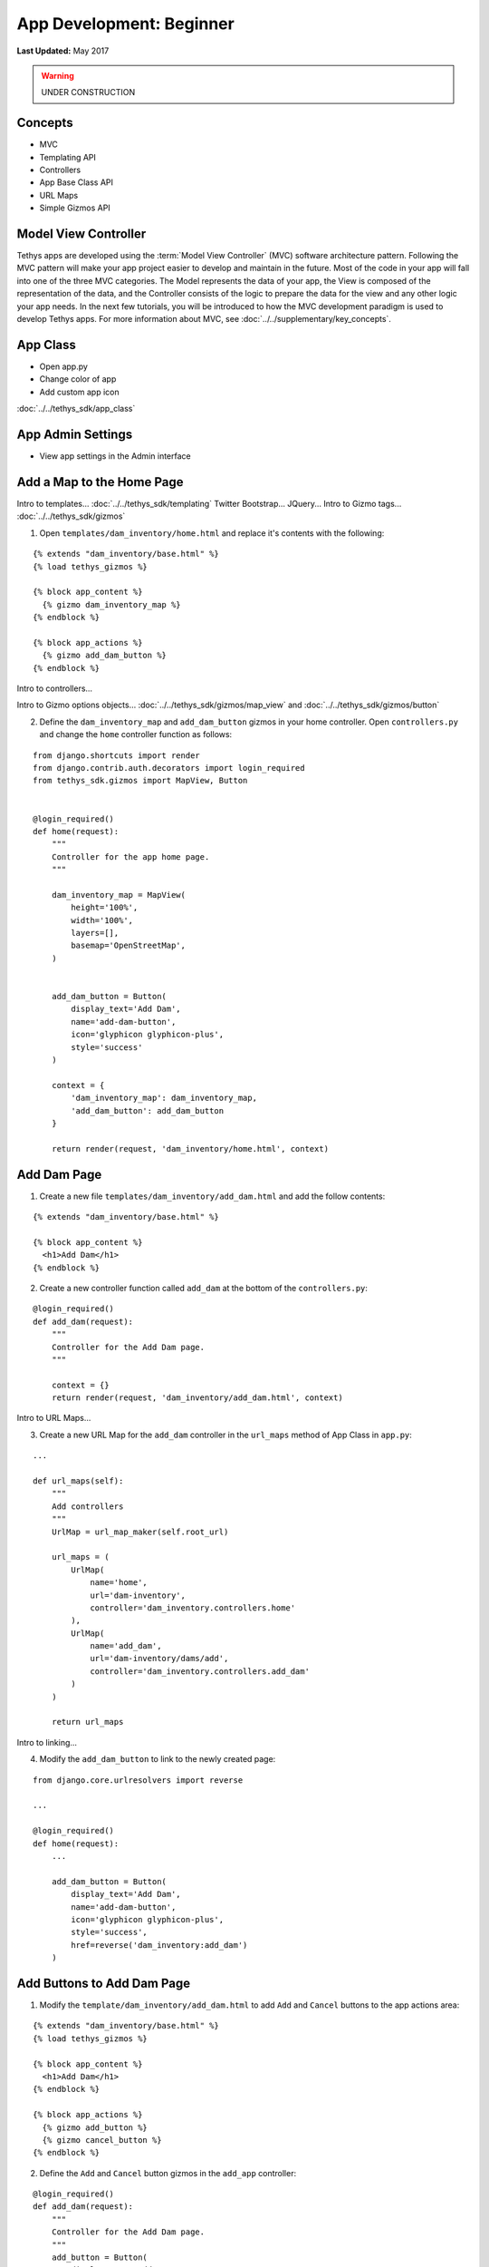 *************************
App Development: Beginner
*************************

**Last Updated:** May 2017

.. warning::

   UNDER CONSTRUCTION

Concepts
========

* MVC
* Templating API
* Controllers
* App Base Class API
* URL Maps
* Simple Gizmos API

Model View Controller
=====================

Tethys apps are developed using the :term:`Model View Controller` (MVC) software architecture pattern. Following the MVC pattern will make your app project easier to develop and maintain in the future. Most of the code in your app will fall into one of the three MVC categories. The Model represents the data of your app, the View is composed of the representation of the data, and the Controller consists of the logic to prepare the data for the view and any other logic your app needs. In the next few tutorials, you will be introduced to how the MVC development paradigm is used to develop Tethys apps. For more information about MVC, see :doc:`../../supplementary/key_concepts`.

App Class
=========

* Open app.py
* Change color of app
* Add custom app icon

:doc:`../../tethys_sdk/app_class`

App Admin Settings
==================

* View app settings in the Admin interface

Add a Map to the Home Page
==========================

Intro to templates... :doc:`../../tethys_sdk/templating`
Twitter Bootstrap...
JQuery...
Intro to Gizmo tags... :doc:`../../tethys_sdk/gizmos`

1. Open ``templates/dam_inventory/home.html`` and replace it's contents with the following:

::

    {% extends "dam_inventory/base.html" %}
    {% load tethys_gizmos %}

    {% block app_content %}
      {% gizmo dam_inventory_map %}
    {% endblock %}

    {% block app_actions %}
      {% gizmo add_dam_button %}
    {% endblock %}

Intro to controllers...

Intro to Gizmo options objects... :doc:`../../tethys_sdk/gizmos/map_view` and :doc:`../../tethys_sdk/gizmos/button`

2. Define the ``dam_inventory_map`` and ``add_dam_button`` gizmos in your home controller. Open ``controllers.py`` and change the ``home`` controller function as follows:

::

    from django.shortcuts import render
    from django.contrib.auth.decorators import login_required
    from tethys_sdk.gizmos import MapView, Button


    @login_required()
    def home(request):
        """
        Controller for the app home page.
        """

        dam_inventory_map = MapView(
            height='100%',
            width='100%',
            layers=[],
            basemap='OpenStreetMap',
        )


        add_dam_button = Button(
            display_text='Add Dam',
            name='add-dam-button',
            icon='glyphicon glyphicon-plus',
            style='success'
        )

        context = {
            'dam_inventory_map': dam_inventory_map,
            'add_dam_button': add_dam_button
        }

        return render(request, 'dam_inventory/home.html', context)

Add Dam Page
============

1. Create a new file ``templates/dam_inventory/add_dam.html`` and add the follow contents:

::

    {% extends "dam_inventory/base.html" %}

    {% block app_content %}
      <h1>Add Dam</h1>
    {% endblock %}


2. Create a new controller function called ``add_dam`` at the bottom of the ``controllers.py``:

::

    @login_required()
    def add_dam(request):
        """
        Controller for the Add Dam page.
        """

        context = {}
        return render(request, 'dam_inventory/add_dam.html', context)


Intro to URL Maps...

3. Create a new URL Map for the ``add_dam`` controller in the ``url_maps`` method of App Class in ``app.py``:

::

    ...

    def url_maps(self):
        """
        Add controllers
        """
        UrlMap = url_map_maker(self.root_url)

        url_maps = (
            UrlMap(
                name='home',
                url='dam-inventory',
                controller='dam_inventory.controllers.home'
            ),
            UrlMap(
                name='add_dam',
                url='dam-inventory/dams/add',
                controller='dam_inventory.controllers.add_dam'
            )
        )

        return url_maps

Intro to linking...

4. Modify the ``add_dam_button`` to link to the newly created page:

::

    from django.core.urlresolvers import reverse

    ...

    @login_required()
    def home(request):
        ...

        add_dam_button = Button(
            display_text='Add Dam',
            name='add-dam-button',
            icon='glyphicon glyphicon-plus',
            style='success',
            href=reverse('dam_inventory:add_dam')
        )

Add Buttons to Add Dam Page
===========================

1. Modify the ``template/dam_inventory/add_dam.html`` to add ``Add`` and ``Cancel`` buttons to the app actions area:

::

    {% extends "dam_inventory/base.html" %}
    {% load tethys_gizmos %}

    {% block app_content %}
      <h1>Add Dam</h1>
    {% endblock %}

    {% block app_actions %}
      {% gizmo add_button %}
      {% gizmo cancel_button %}
    {% endblock %}

2. Define the ``Add`` and ``Cancel`` button gizmos in the ``add_app`` controller:

::

    @login_required()
    def add_dam(request):
        """
        Controller for the Add Dam page.
        """
        add_button = Button(
            display_text='Add',
            name='add-button',
            icon='glyphicon glyphicon-plus',
            style='success'
        )

        cancel_button = Button(
            display_text='Cancel',
            name='cancel-button',
            href=reverse('dam_inventory:home')
        )

        context = {
            'add_button': add_button,
            'cancel_button': cancel_button,
        }

        return render(request, 'dam_inventory/add_dam.html', context)


Add Navigation
==============

Intro to base.html template...

1. Open ``templates/dam_inventory/base.html`` and replace the ``app_navigation_items`` block:

::

    {% block app_navigation_items %}
      <li class="title">App Navigation</li>
      <li class="active"><a href="{% url 'dam_inventory:home' %}">Home</a></li>
      <li class=""><a href="{% url 'dam_inventory:add_dam' %}">Add Dam</a></li>
    {% endblock %}


2. Modify ``app_navigation_items`` block in ``templates/dam_inventory/base.html``:

::

    {% block app_navigation_items %}
      <li class="title">App Navigation</li>
      {% url 'dam_inventory:home' as home_url %}
      {% url 'dam_inventory:add_dam' as add_dam_url %}
      <li class="{% if request.path == home_url %}active{% endif %}"><a href="{{ home_url }}">Home</a></li>
      <li class="{% if request.path == add_dam_url %}active{% endif %}"><a href="{{ add_dam_url }}">Add Dam</a></li>
    {% endblock %}
